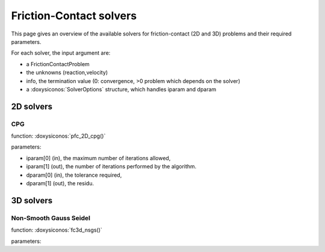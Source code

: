 .. _fc_solvers:

Friction-Contact solvers
========================

This page gives an overview of the available solvers for friction-contact (2D and 3D) problems and their required parameters.

For each solver, the input argument are:

* a FrictionContactProblem
* the unknowns (reaction,velocity)
* info, the termination value (0: convergence, >0 problem which depends on the solver)
* a :doxysiconos:`SolverOptions` structure, which handles iparam and dparam

2D solvers
----------

CPG
^^^

function: :doxysiconos:`pfc_2D_cpg()`

parameters:

* iparam[0] (in), the maximum number of iterations allowed,
* iparam[1] (out), the number of iterations performed by the algorithm.
* dparam[0] (in), the tolerance required,
* dparam[1] (out), the residu.

3D solvers
----------

Non-Smooth Gauss Seidel
^^^^^^^^^^^^^^^^^^^^^^^

function: :doxysiconos:`fc3d_nsgs()`

parameters:



